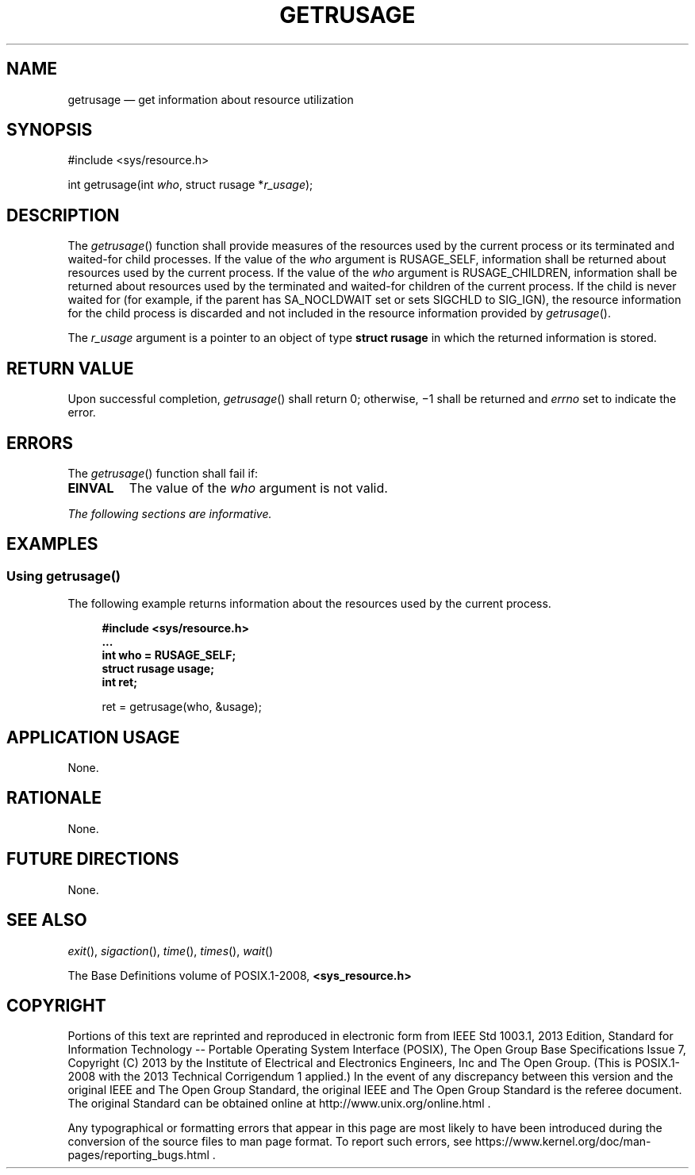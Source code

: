 '\" et
.TH GETRUSAGE "3" 2013 "IEEE/The Open Group" "POSIX Programmer's Manual"

.SH NAME
getrusage
\(em get information about resource utilization
.SH SYNOPSIS
.LP
.nf
#include <sys/resource.h>
.P
int getrusage(int \fIwho\fP, struct rusage *\fIr_usage\fP);
.fi
.SH DESCRIPTION
The
\fIgetrusage\fR()
function shall provide measures of the resources used by the current
process or its terminated and waited-for child processes. If the value
of the
.IR who
argument is RUSAGE_SELF, information shall be returned about resources
used by the current process. If the value of the
.IR who
argument is RUSAGE_CHILDREN,
information shall be returned about resources used by the terminated and
waited-for children of the current process. If the child is never
waited for (for example, if the parent has SA_NOCLDWAIT set or sets
SIGCHLD to SIG_IGN), the resource
information for the child process is discarded and not included in the
resource information provided by
\fIgetrusage\fR().
.P
The
.IR r_usage
argument is a pointer to an object of type
.BR "struct rusage"
in which the returned information is stored.
.SH "RETURN VALUE"
Upon successful completion,
\fIgetrusage\fR()
shall return 0; otherwise, \(mi1 shall be returned and
.IR errno
set to indicate the error.
.SH ERRORS
The
\fIgetrusage\fR()
function shall fail if:
.TP
.BR EINVAL
The value of the
.IR who
argument is not valid.
.LP
.IR "The following sections are informative."
.SH EXAMPLES
.SS "Using getrusage(\|)"
.P
The following example returns information about the resources used by
the current process.
.sp
.RS 4
.nf
\fB
#include <sys/resource.h>
\&...
int who = RUSAGE_SELF;
struct rusage usage;
int ret;
.P
ret = getrusage(who, &usage);
.fi \fR
.P
.RE
.SH "APPLICATION USAGE"
None.
.SH RATIONALE
None.
.SH "FUTURE DIRECTIONS"
None.
.SH "SEE ALSO"
.IR "\fIexit\fR\^(\|)",
.IR "\fIsigaction\fR\^(\|)",
.IR "\fItime\fR\^(\|)",
.IR "\fItimes\fR\^(\|)",
.IR "\fIwait\fR\^(\|)"
.P
The Base Definitions volume of POSIX.1\(hy2008,
.IR "\fB<sys_resource.h>\fP"
.SH COPYRIGHT
Portions of this text are reprinted and reproduced in electronic form
from IEEE Std 1003.1, 2013 Edition, Standard for Information Technology
-- Portable Operating System Interface (POSIX), The Open Group Base
Specifications Issue 7, Copyright (C) 2013 by the Institute of
Electrical and Electronics Engineers, Inc and The Open Group.
(This is POSIX.1-2008 with the 2013 Technical Corrigendum 1 applied.) In the
event of any discrepancy between this version and the original IEEE and
The Open Group Standard, the original IEEE and The Open Group Standard
is the referee document. The original Standard can be obtained online at
http://www.unix.org/online.html .

Any typographical or formatting errors that appear
in this page are most likely
to have been introduced during the conversion of the source files to
man page format. To report such errors, see
https://www.kernel.org/doc/man-pages/reporting_bugs.html .
